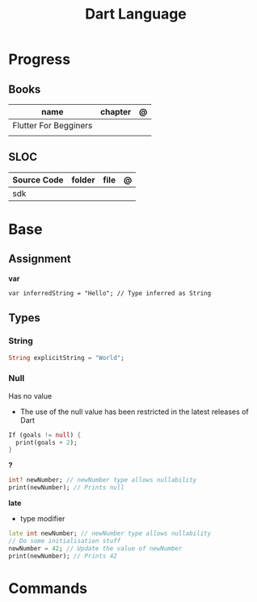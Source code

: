 #+title: Dart Language

* Progress
** Books
| name                  | chapter | @ |
|-----------------------+---------+---|
| Flutter For Begginers |         |   |
|                       |         |   |

** SLOC
| Source Code | folder | file | @ |
|-------------+--------+------+---|
| sdk         |        |      |   |

* Base
** Assignment
*var*
#+begin_src
var inferredString = "Hello"; // Type inferred as String
#+end_src
** Types
*** String
#+begin_src dart
String explicitString = "World";
#+end_src
*** Null
Has no value
- The use of the null value has been restricted in the latest releases of Dart

#+begin_src dart
If (goals != null) {
  print(goals + 2);
}
#+end_src

*?*
#+begin_src dart
int? newNumber; // newNumber type allows nullability
print(newNumber); // Prints null
#+end_src

*late*
- type modifier
#+begin_src dart
late int newNumber; // newNumber type allows nullability
// Do some initialisation stuff
newNumber = 42; // Update the value of newNumber
print(newNumber); // Prints 42
#+end_src

* Commands

